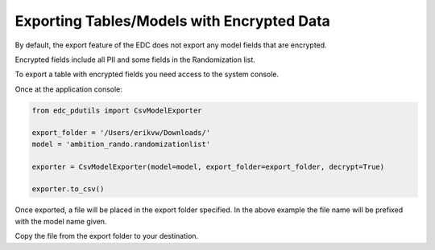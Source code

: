 Exporting Tables/Models with Encrypted Data
-------------------------------------------

By default, the export feature of the EDC does not export any model fields that are encrypted.

Encrypted fields include all PII and some fields in the Randomization list.

To export a table with encrypted fields you need access to the system console.

Once at the application console:

.. code-block:: python

	from edc_pdutils import CsvModelExporter

	export_folder = '/Users/erikvw/Downloads/'
	model = 'ambition_rando.randomizationlist'

	exporter = CsvModelExporter(model=model, export_folder=export_folder, decrypt=True)

	exporter.to_csv()

Once exported, a file will be placed in the export folder specified. In the above example the file name will be prefixed with the model name given.

Copy the file from the export folder to your destination.
